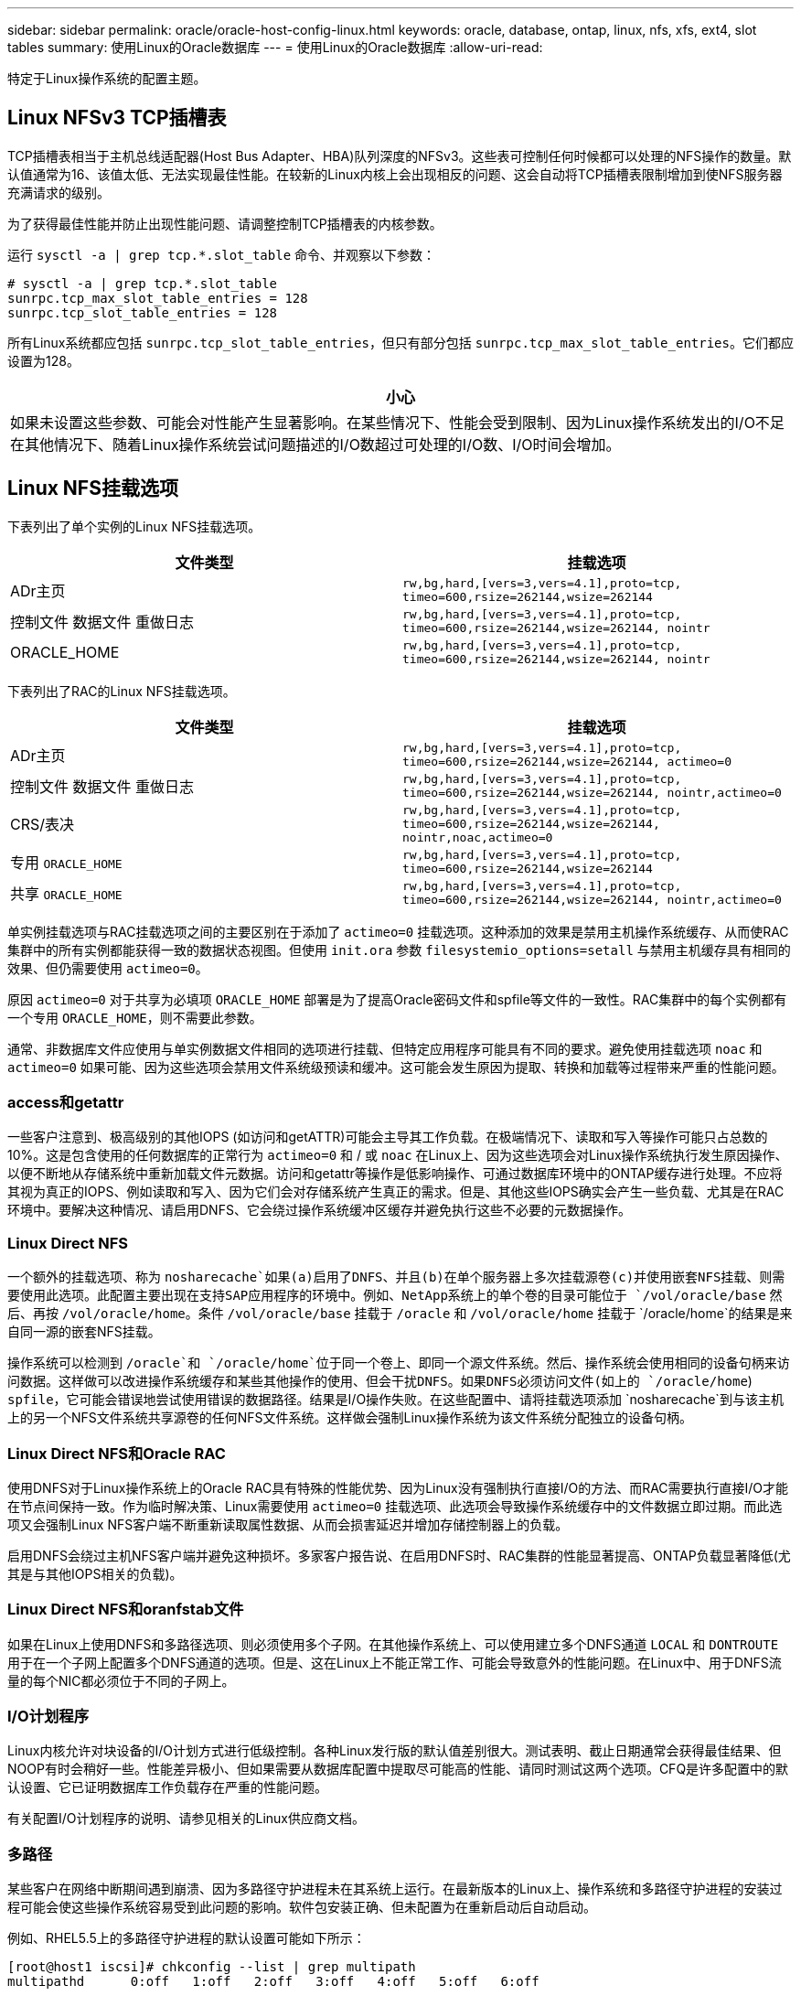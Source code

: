 ---
sidebar: sidebar 
permalink: oracle/oracle-host-config-linux.html 
keywords: oracle, database, ontap, linux, nfs, xfs, ext4, slot tables 
summary: 使用Linux的Oracle数据库 
---
= 使用Linux的Oracle数据库
:allow-uri-read: 


[role="lead"]
特定于Linux操作系统的配置主题。



== Linux NFSv3 TCP插槽表

TCP插槽表相当于主机总线适配器(Host Bus Adapter、HBA)队列深度的NFSv3。这些表可控制任何时候都可以处理的NFS操作的数量。默认值通常为16、该值太低、无法实现最佳性能。在较新的Linux内核上会出现相反的问题、这会自动将TCP插槽表限制增加到使NFS服务器充满请求的级别。

为了获得最佳性能并防止出现性能问题、请调整控制TCP插槽表的内核参数。

运行 `sysctl -a | grep tcp.*.slot_table` 命令、并观察以下参数：

....
# sysctl -a | grep tcp.*.slot_table
sunrpc.tcp_max_slot_table_entries = 128
sunrpc.tcp_slot_table_entries = 128
....
所有Linux系统都应包括 `sunrpc.tcp_slot_table_entries`，但只有部分包括 `sunrpc.tcp_max_slot_table_entries`。它们都应设置为128。

|===
| 小心 


| 如果未设置这些参数、可能会对性能产生显著影响。在某些情况下、性能会受到限制、因为Linux操作系统发出的I/O不足在其他情况下、随着Linux操作系统尝试问题描述的I/O数超过可处理的I/O数、I/O时间会增加。 
|===


== Linux NFS挂载选项

下表列出了单个实例的Linux NFS挂载选项。

|===
| 文件类型 | 挂载选项 


| ADr主页 | `rw,bg,hard,[vers=3,vers=4.1],proto=tcp,
timeo=600,rsize=262144,wsize=262144` 


| 控制文件
数据文件
重做日志 | `rw,bg,hard,[vers=3,vers=4.1],proto=tcp,
timeo=600,rsize=262144,wsize=262144,
nointr` 


| ORACLE_HOME | `rw,bg,hard,[vers=3,vers=4.1],proto=tcp,
timeo=600,rsize=262144,wsize=262144,
nointr` 
|===
下表列出了RAC的Linux NFS挂载选项。

|===
| 文件类型 | 挂载选项 


| ADr主页 | `rw,bg,hard,[vers=3,vers=4.1],proto=tcp,
timeo=600,rsize=262144,wsize=262144,
actimeo=0` 


| 控制文件
数据文件
重做日志 | `rw,bg,hard,[vers=3,vers=4.1],proto=tcp,
timeo=600,rsize=262144,wsize=262144,
nointr,actimeo=0` 


| CRS/表决 | `rw,bg,hard,[vers=3,vers=4.1],proto=tcp,
timeo=600,rsize=262144,wsize=262144,
nointr,noac,actimeo=0` 


| 专用 `ORACLE_HOME` | `rw,bg,hard,[vers=3,vers=4.1],proto=tcp,
timeo=600,rsize=262144,wsize=262144` 


| 共享 `ORACLE_HOME` | `rw,bg,hard,[vers=3,vers=4.1],proto=tcp,
timeo=600,rsize=262144,wsize=262144,
nointr,actimeo=0` 
|===
单实例挂载选项与RAC挂载选项之间的主要区别在于添加了 `actimeo=0` 挂载选项。这种添加的效果是禁用主机操作系统缓存、从而使RAC集群中的所有实例都能获得一致的数据状态视图。但使用 `init.ora` 参数 `filesystemio_options=setall` 与禁用主机缓存具有相同的效果、但仍需要使用 `actimeo=0`。

原因 `actimeo=0` 对于共享为必填项 `ORACLE_HOME` 部署是为了提高Oracle密码文件和spfile等文件的一致性。RAC集群中的每个实例都有一个专用 `ORACLE_HOME`，则不需要此参数。

通常、非数据库文件应使用与单实例数据文件相同的选项进行挂载、但特定应用程序可能具有不同的要求。避免使用挂载选项 `noac` 和 `actimeo=0` 如果可能、因为这些选项会禁用文件系统级预读和缓冲。这可能会发生原因为提取、转换和加载等过程带来严重的性能问题。



=== access和getattr

一些客户注意到、极高级别的其他IOPS (如访问和getATTR)可能会主导其工作负载。在极端情况下、读取和写入等操作可能只占总数的10%。这是包含使用的任何数据库的正常行为 `actimeo=0` 和 / 或 `noac` 在Linux上、因为这些选项会对Linux操作系统执行发生原因操作、以便不断地从存储系统中重新加载文件元数据。访问和getattr等操作是低影响操作、可通过数据库环境中的ONTAP缓存进行处理。不应将其视为真正的IOPS、例如读取和写入、因为它们会对存储系统产生真正的需求。但是、其他这些IOPS确实会产生一些负载、尤其是在RAC环境中。要解决这种情况、请启用DNFS、它会绕过操作系统缓冲区缓存并避免执行这些不必要的元数据操作。



=== Linux Direct NFS

一个额外的挂载选项、称为 `nosharecache`如果(a)启用了DNFS、并且(b)在单个服务器上多次挂载源卷(c)并使用嵌套NFS挂载、则需要使用此选项。此配置主要出现在支持SAP应用程序的环境中。例如、NetApp系统上的单个卷的目录可能位于 `/vol/oracle/base` 然后、再按 `/vol/oracle/home`。条件 `/vol/oracle/base` 挂载于 `/oracle` 和 `/vol/oracle/home` 挂载于 `/oracle/home`的结果是来自同一源的嵌套NFS挂载。

操作系统可以检测到 `/oracle`和 `/oracle/home`位于同一个卷上、即同一个源文件系统。然后、操作系统会使用相同的设备句柄来访问数据。这样做可以改进操作系统缓存和某些其他操作的使用、但会干扰DNFS。如果DNFS必须访问文件(如上的 `/oracle/home`) `spfile`，它可能会错误地尝试使用错误的数据路径。结果是I/O操作失败。在这些配置中、请将挂载选项添加 `nosharecache`到与该主机上的另一个NFS文件系统共享源卷的任何NFS文件系统。这样做会强制Linux操作系统为该文件系统分配独立的设备句柄。



=== Linux Direct NFS和Oracle RAC

使用DNFS对于Linux操作系统上的Oracle RAC具有特殊的性能优势、因为Linux没有强制执行直接I/O的方法、而RAC需要执行直接I/O才能在节点间保持一致。作为临时解决策、Linux需要使用 `actimeo=0` 挂载选项、此选项会导致操作系统缓存中的文件数据立即过期。而此选项又会强制Linux NFS客户端不断重新读取属性数据、从而会损害延迟并增加存储控制器上的负载。

启用DNFS会绕过主机NFS客户端并避免这种损坏。多家客户报告说、在启用DNFS时、RAC集群的性能显著提高、ONTAP负载显著降低(尤其是与其他IOPS相关的负载)。



=== Linux Direct NFS和oranfstab文件

如果在Linux上使用DNFS和多路径选项、则必须使用多个子网。在其他操作系统上、可以使用建立多个DNFS通道 `LOCAL` 和 `DONTROUTE` 用于在一个子网上配置多个DNFS通道的选项。但是、这在Linux上不能正常工作、可能会导致意外的性能问题。在Linux中、用于DNFS流量的每个NIC都必须位于不同的子网上。



=== I/O计划程序

Linux内核允许对块设备的I/O计划方式进行低级控制。各种Linux发行版的默认值差别很大。测试表明、截止日期通常会获得最佳结果、但NOOP有时会稍好一些。性能差异极小、但如果需要从数据库配置中提取尽可能高的性能、请同时测试这两个选项。CFQ是许多配置中的默认设置、它已证明数据库工作负载存在严重的性能问题。

有关配置I/O计划程序的说明、请参见相关的Linux供应商文档。



=== 多路径

某些客户在网络中断期间遇到崩溃、因为多路径守护进程未在其系统上运行。在最新版本的Linux上、操作系统和多路径守护进程的安装过程可能会使这些操作系统容易受到此问题的影响。软件包安装正确、但未配置为在重新启动后自动启动。

例如、RHEL5.5上的多路径守护进程的默认设置可能如下所示：

....
[root@host1 iscsi]# chkconfig --list | grep multipath
multipathd      0:off   1:off   2:off   3:off   4:off   5:off   6:off
....
可使用以下命令更正此问题：

....
[root@host1 iscsi]# chkconfig multipathd on
[root@host1 iscsi]# chkconfig --list | grep multipath
multipathd      0:off   1:off   2:on    3:on    4:on    5:on    6:off
....


== ASM镜像

ASM 镜像可能需要更改 Linux 多路径设置，以使 ASM 能够识别问题并切换到备用故障组。ONTAP 上的大多数 ASM 配置都使用外部冗余，这意味着数据保护由外部阵列提供，并且 ASM 不会镜像数据。某些站点使用正常冗余的 ASM 来提供双向镜像，通常在不同站点之间进行镜像。

中显示的Linux设置 link:https://docs.netapp.com/us-en/ontap-sanhost/hu_fcp_scsi_index.html["NetApp主机实用程序文档"] 包括导致I/O无限期排队的多路径参数这意味着、没有活动路径的LUN设备上的I/O会根据需要等待I/O完成。这通常是可取的、因为Linux主机会根据需要等待很长时间、以便SAN路径更改完成、FC交换机重新启动或存储系统完成故障转移。

这种无限制排队行为会导致ASM镜像出现问题、因为ASM必须收到I/O故障、才能在备用LUN上重试I/O。

在Linux中设置以下参数 `multipath.conf` 用于ASM镜像的ASM LUN文件：

....
polling_interval 5
no_path_retry 24
....
这些设置会为ASM设备创建120秒超时。超时计算为 `polling_interval` * `no_path_retry` 以秒为单位。在某些情况下、可能需要调整确切的值、但120秒的超时时间对于大多数使用来说应该足以满足要求。具体来说、120秒应允许控制器接管或恢复发生、而不会产生会导致故障组脱机的I/O错误。

a较低 `no_path_retry` 值可以缩短ASM切换到备用故障组所需的时间、但这也会增加在控制器接管等维护活动期间发生不必要故障转移的风险。可以通过仔细监控ASM镜像状态来缓解此风险。如果发生不必要的故障转移、并且重新同步执行速度相对较快、则可以快速重新同步镜像。对于追加信息、请参见有关使用的Oracle软件版本的ASM快速镜像重新同步的Oracle文档。



== Linux xfs、ext3和ext4挂载选项


TIP: * NetApp建议*使用默认挂载选项。
